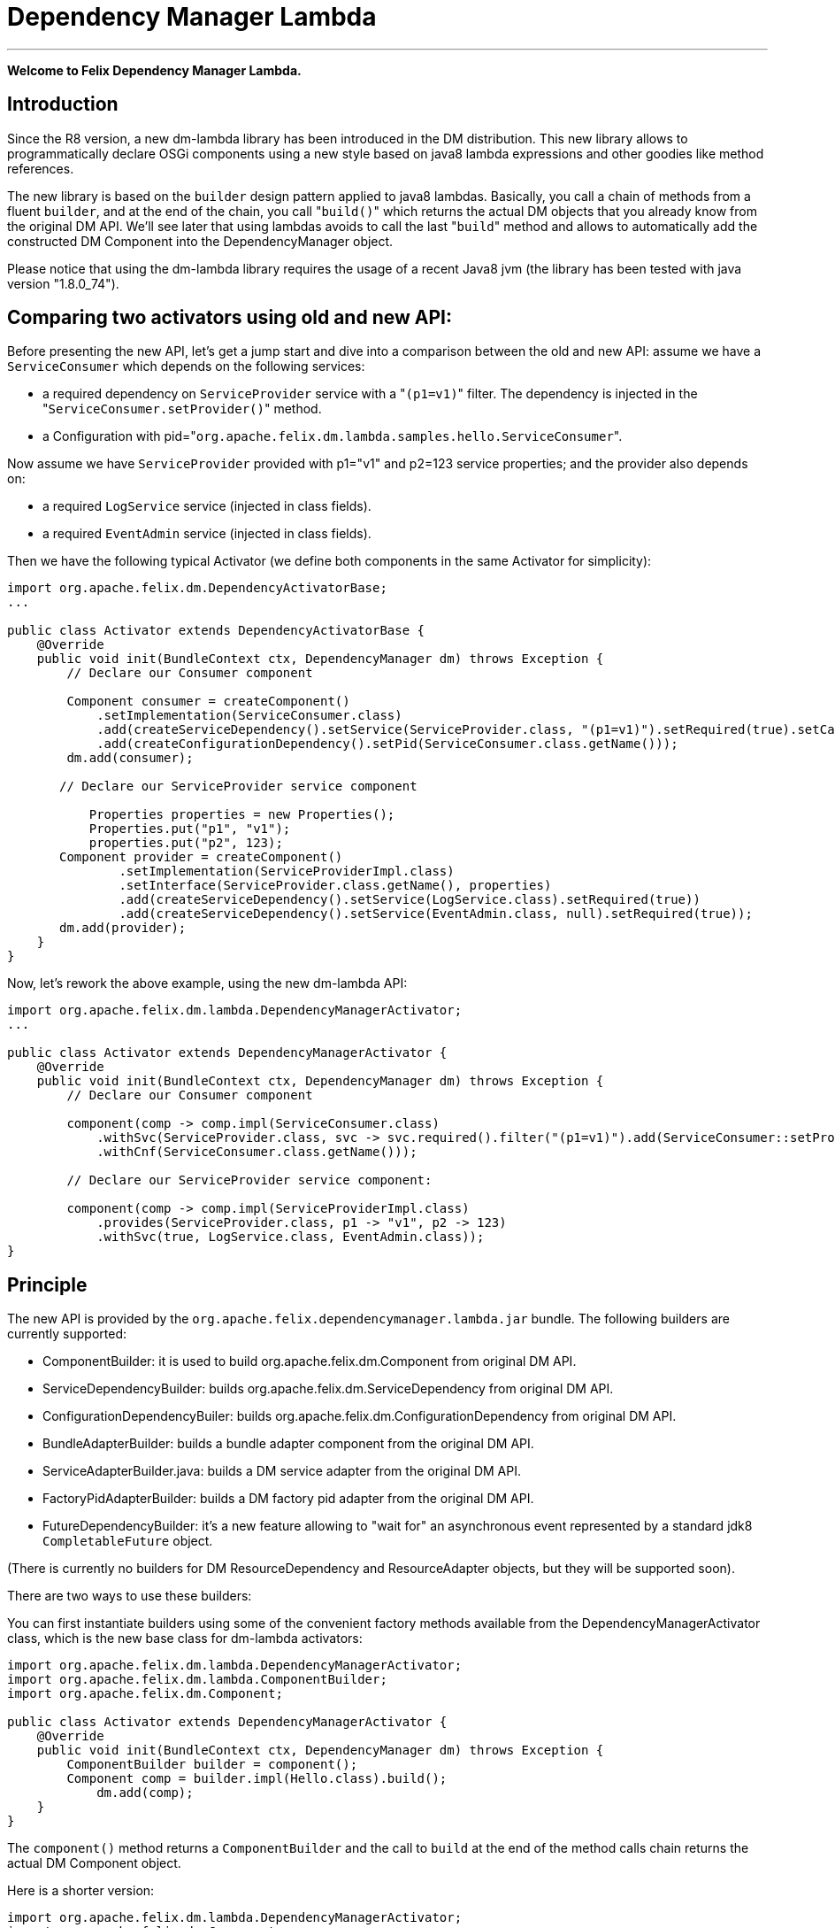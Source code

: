 =  Dependency Manager Lambda

'''

*Welcome to Felix Dependency Manager Lambda.*

== Introduction

Since the R8 version, a new dm-lambda library has been introduced in the DM distribution.
This new library allows to programmatically declare OSGi components using a new style based on java8 lambda expressions and other goodies like method references.

The new library is based on the `builder` design pattern applied to java8 lambdas.
Basically, you call a chain of methods from a  fluent `builder`, and at the end of the chain, you call "[.code]``build()``" which returns the actual DM objects that you already know from  the original DM API.
We'll see later that using lambdas avoids to call the last "[.code]``build``" method and allows to automatically add the constructed DM Component into the  DependencyManager object.

Please notice that using the dm-lambda library requires the usage of a recent Java8 jvm (the library has been tested with java version "1.8.0_74").

== Comparing two activators using old and new API:

Before presenting the new API, let's get a jump start and dive into a comparison between the old and new API: assume we have a `ServiceConsumer` which depends on the following services:

* a required dependency on `ServiceProvider` service  with a "[.code]``(p1=v1)``" filter.
The dependency is injected in the "[.code]``ServiceConsumer.setProvider()``" method.
* a Configuration with pid="[.code]``org.apache.felix.dm.lambda.samples.hello.ServiceConsumer``".

Now assume we have `ServiceProvider` provided with p1="v1" and p2=123 service properties;
and the provider also depends on:

* a required `LogService` service (injected in class fields).
* a required `EventAdmin` service  (injected in class fields).

Then we have the following typical Activator (we define both components in the same Activator for simplicity):

[source,java]
----
import org.apache.felix.dm.DependencyActivatorBase;
...

public class Activator extends DependencyActivatorBase {
    @Override
    public void init(BundleContext ctx, DependencyManager dm) throws Exception {
        // Declare our Consumer component

        Component consumer = createComponent()
            .setImplementation(ServiceConsumer.class)
            .add(createServiceDependency().setService(ServiceProvider.class, "(p1=v1)").setRequired(true).setCallbacks("setProvider", null))
            .add(createConfigurationDependency().setPid(ServiceConsumer.class.getName()));
        dm.add(consumer);

       // Declare our ServiceProvider service component

	   Properties properties = new Properties();
	   Properties.put("p1", "v1");
	   properties.put("p2", 123);
       Component provider = createComponent()
   	       .setImplementation(ServiceProviderImpl.class)
	       .setInterface(ServiceProvider.class.getName(), properties)
	       .add(createServiceDependency().setService(LogService.class).setRequired(true))
	       .add(createServiceDependency().setService(EventAdmin.class, null).setRequired(true));
       dm.add(provider);
    }
}
----

Now, let's rework the above example, using the new dm-lambda API:

[source,java]
----
import org.apache.felix.dm.lambda.DependencyManagerActivator;
...

public class Activator extends DependencyManagerActivator {
    @Override
    public void init(BundleContext ctx, DependencyManager dm) throws Exception {
        // Declare our Consumer component

        component(comp -> comp.impl(ServiceConsumer.class)
            .withSvc(ServiceProvider.class, svc -> svc.required().filter("(p1=v1)").add(ServiceConsumer::setProvider))
            .withCnf(ServiceConsumer.class.getName()));

        // Declare our ServiceProvider service component:

        component(comp -> comp.impl(ServiceProviderImpl.class)
            .provides(ServiceProvider.class, p1 -> "v1", p2 -> 123)
            .withSvc(true, LogService.class, EventAdmin.class));
}
----

== Principle

The new API is provided by the `org.apache.felix.dependencymanager.lambda.jar` bundle.
The following builders are currently supported:

* ComponentBuilder: it is used to build org.apache.felix.dm.Component from original DM API.
* ServiceDependencyBuilder: builds org.apache.felix.dm.ServiceDependency from original DM API.
* ConfigurationDependencyBuiler: builds org.apache.felix.dm.ConfigurationDependency from original DM API.
* BundleAdapterBuilder: builds a bundle adapter component from the original DM API.
* ServiceAdapterBuilder.java: builds a DM service adapter from the original DM API.
* FactoryPidAdapterBuilder: builds a DM factory pid adapter from the original DM API.
* FutureDependencyBuilder: it's a new feature allowing to "wait for" an asynchronous event represented by a standard jdk8 `CompletableFuture` object.

(There is currently no builders for DM ResourceDependency and ResourceAdapter objects, but they will be supported soon).

There are two ways to use these builders:

You can first instantiate builders using some of the convenient factory methods available from the DependencyManagerActivator class, which is the new base class for dm-lambda activators:

[source,java]
----
import org.apache.felix.dm.lambda.DependencyManagerActivator;
import org.apache.felix.dm.lambda.ComponentBuilder;
import org.apache.felix.dm.Component;

public class Activator extends DependencyManagerActivator {
    @Override
    public void init(BundleContext ctx, DependencyManager dm) throws Exception {
        ComponentBuilder builder = component();
        Component comp = builder.impl(Hello.class).build();
	    dm.add(comp);
    }
}
----

The `component()` method returns a `ComponentBuilder` and the call to `build` at the end of the method calls chain returns the actual DM Component object.

Here is a shorter version:

[source,java]
----
import org.apache.felix.dm.lambda.DependencyManagerActivator;
import org.apache.felix.dm.Component;

public class Activator extends DependencyManagerActivator {
    @Override
    public void init(BundleContext ctx, DependencyManager dm) throws Exception {
        Component comp = component().impl(Hello.class).build());
        dm.add(comp);
    }
}
----

Now, most of the time, in an Activator you usually create a Component and immediately add it to the `dm` object.
So, in order to reduce the code size, you can then use a component() method that accepts a lambda which takes as  argument a `Consumer<ComponentBuilder>` parameter.
So, the lambda has just to invoke the chain of necessary methods from the builder, without having to call the last "[.code]``build``" method.
The constructed Component is then automatically added to the `dm` object.

The following is the same as above, using a `consumer<ComponentBuilder>` lambda expression:

[source,java]
----
import org.apache.felix.dm.lambda.DependencyManagerActivator;
import org.apache.felix.dm.lambda.ComponentBuilder;

public class Activator extends DependencyManagerActivator {
    @Override
    public void init(BundleContext ctx, DependencyManager dm) throws Exception {
        component((ComponentBuilder comp) -> comp.impl(Hello.class));
    }
}
----

Here is a more concise version where the type of the lambda parameter is not declared:

[source,java]
----
import org.apache.felix.dm.lambda.DependencyManagerActivator;

public class Activator extends DependencyManagerActivator {
    @Override
    public void init(BundleContext ctx, DependencyManager dm) throws Exception {
        component(comp -> comp.impl(Hello.class));
    }
}
----

== Dependency default mode (required or optional ?)

When you declare a dependency without explicitly invoking `optional()`, `required()`, or `required(boolean)`, then by default, the dependency is assumed to be optional.
This is in line with the behavior of the Dependency Manager API.

Now, you can change this default behavior by configuring the "[.code]``org.apache.felix.dependencymanager.lambda.defaultRequiredDependency``" system property.
This property can be set with a list of java package prefixes (comma separated).
When a component implementation class starts with one of the package prefixes specified in the above property, then dependencies will be  assumed to be required by default.

== Adding service dependencies injected in class fields.

You can add a dependency using the "[.code]``withSvc``" methods available from the ComponentBuilder interface.
Such methods accept a `Consumer<ServiceDependencyBuilder>` lambda expression, which may then configure the dependency using a chain of method calls (filter/callbacks,autoconfig, etc ...): When you don't specify callbacks, services are injected in class fields with compatible service dependency type, but you can specify a field name.
Unavailable optional dependencies are injected as "[.code]``Null Objects``".

The following example adds a service dependency on a LogService with a service filter.

[source,java]
----
import org.apache.felix.dm.lambda.DependencyManagerActivator;
import org.apache.felix.dm.lambda.ServiceDependencyBuilder;

public class Activator extends DependencyManagerActivator {
    @Override
    public void init(BundleContext ctx, DependencyManager dm) throws Exception {
        component(comp -> comp.impl(Hello.class)
            .withSvc(LogService.class, (ServiceDependencyBuilder svc) -> svc.filter("(vendor=apache)")));
    }
}
----

Here is a more concise version where the type of the `svc` lambda parameter is not declared:

[source,java]
----
import org.apache.felix.dm.lambda.DependencyManagerActivator;

public class Activator extends DependencyManagerActivator {
    @Override
    public void init(BundleContext ctx, DependencyManager dm) throws Exception {
        component(comp -> comp.impl(Hello.class).withSvc(LogService.class, svc -> svc.filter("(vendor=apache)")));
    }
}
----

When injecting services in class fields (auto config mode), there are shotcuts that avoid using a lambda when defining a service dependency.
These shortcuts are available from the ComponentBuilder interface.

Examples:

[discrete]
==== Declaring multiple auto config dependencies in one shot (using varargs of interfaces):

[source,java]
 component(comp -> comp.impl(Hello.class).withSvc(ConfigurationAdmin.class, EventAdmin.class, MetatypeService.class));

[discrete]
==== Declaring multiple auto config dependencies in one shot with a `required` flag:

[source,java]
 component(comp -> comp.impl(Hello.class).withSvc(true, ConfigurationAdmin.class, EventAdmin.class, MetatypeService.class));

[discrete]
==== Declaring an autoconfig dependency with a `required` flag:

[source,java]
 component(comp -> comp.impl(Hello.class).withSvc(ConfigurationAdmin.class, true));

[discrete]
==== Declaring an autoconfig dependency with a `filter ` and `required` flag:

[source,java]
 component(comp -> comp.impl(Hello.class).withSvc(ConfigurationAdmin.class, "(vendor=apache)", true));

[discrete]
==== Declaring a autoconfig dependency with a `filter `, an explicit class field, and `required` flag:

[source,java]
 component(comp -> comp.impl(Hello.class).withSvc(ConfigurationAdmin.class, "(vendor=apache)", "configadmin", true));

Dependency services can be injected in the following kind of fields:

* a field having the same type as the dependency.
If the field may be accessed by anythread, then the field should be declared  volatile, in order to ensure visibility when the field is auto injected concurrently.
* a field which is assignable to an `Iterable<T>` where T must match the dependency type.
In this case, an Iterable will be  injected by DependencyManager before the start callback is called.
The Iterable field may then be traversed to inspect the  currently available dependency services.
The Iterable can possibly be set to a final value so you can choose the Iterable implementation of your choice (for example, a CopyOnWrite ArrayList, or a ConcurrentLinkedQueue).
* a `Map<K,V>` where K must match the dependency type and V must exactly equals Dictionary class.
In this case, a  ConcurrentHashMap will be injected by DependencyManager before the start callback is called.
The Map may then be consulted to lookup current available dependency services, including the dependency service properties  (the map key holds the dependency services, and the map value holds the dependency service properties).
The Map field may be set to a final value so you can choose a Map of your choice (Typically a ConcurrentHashMap).
A ConcurrentHashMap is "weakly consistent", meaning that when traversing the elements, you may or may not see any concurrent  updates made on the map.
So, take care to traverse the map using an iterator on the map entry set,  which allows to atomically lookup pairs of Dependency service/Service properties.

== Service Dependency callbacks

You can specify callbacks on the component implementation class using the "[.code]``add/change/remove/swap``" `ServiceDependencyBuilder` methods:

[source,java]
----
import org.apache.felix.dm.lambda.DependencyManagerActivator;

public class Activator extends DependencyManagerActivator {
    @Override
    public void init(BundleContext ctx, DependencyManager dm) throws Exception {
        component(comp -> comp.impl(Hello.class).withSvc(LogService.class, svc -> svc.add("setLog")));
    }
}
----

Now you can also use a more type-safe callback using a Java 8 method reference:

[source,java]
----
import org.apache.felix.dm.lambda.DependencyManagerActivator;

public class Activator extends DependencyManagerActivator {
    @Override
    public void init(BundleContext ctx, DependencyManager dm) throws Exception {
        component(comp -> comp.impl(Hello.class).withSvc(LogService.class, svc -> svc.add(Hello::setLog)));
    }
}
----

or:

[source,java]
----
import org.apache.felix.dm.lambda.DependencyManagerActivator;

public class Activator extends DependencyManagerActivator {
    @Override
    public void init(BundleContext ctx, DependencyManager dm) throws Exception {
        component(comp -> comp.impl(Hello.class).withSvc(LogService.class, svc -> svc.add(Hello::setLog).remove(Hello::unsetLog)));
    }
}
----

The following callback methods signatures are supported when using method references:

For add/change/remove method references:

[source,java]
 method(S service)
 method(S service, ServiceReference<S> serviceRef),
 method(S service, Map<String, Object> serviceProperties)
 method(S service, Dictionary<String, Object> serviceProperties)
 method(S service, Component serviceComponent)
 method(S service, Component serviceComponent, ServiceReference<S> serviceRef)

and for swap method references:

[source,java]
 method(S oldService, S newService)
 method(S oldService, S newService, Component component))
 method(ServiceReference<S> oldRef, S old, ServiceReference<S> newRef, S newService)
 method(ServiceReference<S> oldRef, S old, ServiceReference<S> newRef, S newService, Component component)

== Defining Service Dependency Object instance callback

Sometimes, you want to inject the dependency to a separate object that is not part of the component implementation classes.
For example, the following example injects a dependency in a DependencyHandler instance:

[source,java]
----
import org.apache.felix.dm.lambda.DependencyManagerActivator;

public class Activator extends DependencyManagerActivator {
    @Override
    public void init(BundleContext ctx, DependencyManager dm) throws Exception {
        DependencyHandler depHandler = new DependencyHandler();
        component(comp -> comp.impl(Hello.class).withSvc(LogService.class, svc -> svc.add(depHandler, "setLog")));
    }
}
----

or using method reference:

[source,java]
----
import org.apache.felix.dm.lambda.DependencyManagerActivator;

public class Activator extends DependencyManagerActivator {
    @Override
    public void init(BundleContext ctx, DependencyManager dm) throws Exception {
        DependencyHandler depHandler = new DependencyHandler();
        component(comp -> comp.impl(Hello.class).withSvc(LogService.class, svc -> svc.add(depHandler::setLog)));
    }
}
----

You can chain multiple callbacks:

[source,java]
----
import org.apache.felix.dm.lambda.DependencyManagerActivator;

public class Activator extends DependencyManagerActivator {
    @Override
    public void init(BundleContext ctx, DependencyManager dm) throws Exception {
        DependencyHandler depHandler = new DependencyHandler();
        component(comp -> comp.impl(Hello.class).withSvc(LogService.class, svc -> svc.add(Hello::setLog).add(depHandler::setLog)));
    }
}
----

== Providing a service

When a component provides a service with some properties, so far it was necessary to create a Dictionary and pass it to the `Component.setInterface()` method.

Now you can pass properties directly to the `provides` method as varargs of properties (a suite of key-value properties):

[source,java]
----
import org.apache.felix.dm.lambda.DependencyManagerActivator;

public class Activator extends DependencyManagerActivator {
    @Override
    public void init(BundleContext ctx, DependencyManager dm) throws Exception {
        component(comp -> comp.impl(Hello.class).provides(HelloService.class, "p1", "v1", "p2", 123));
    }
}
----

or if you build your application using the `-parameters` javac option, you can also use the "[.code]``FluentProperty``" lambda that allows to declare service properties as a suite of "``+key -> value+``" lambdas, like this:

[source,java]
----
import org.apache.felix.dm.lambda.DependencyManagerActivator;

public class Activator extends DependencyManagerActivator {
    @Override
    public void init(BundleContext ctx, DependencyManager dm) throws Exception {
        component(comp -> comp.impl(Hello.class).provides(HelloService.class, p1 -> "v1", p2 -> 123));
    }
}
----

*CAUTION*: defining service properties using lambda parameters only works with Java8 , not  Java9/10/11, and this feature may be removed in next version.

== Depending on a configuration.

Configuration dependency can be defined using the "[.code]``withCnf``" ComponentBuilder method.
Two families of callbacks are supported:

* reflection based callbacks: you specify a callback method name
* method reference callbacks: you specify a java8 method reference

Callbacks may accept a Dictionary, a Component, or a user defined configuration type interface.
If you only specify a pid, by default the callback method name is assumed to be "updated".

=== configuration types

Configuration types are a new feature that allows you to specify an interface that is implemented by DM and such interface is then injected to your callback instead of the actual Dictionary.
Using such configuration interface provides a way for creating type-safe configurations from a actual Dictionary that is normally injected by Dependency Manager.
The callback accepts in argument an interface that you have to provide, and DM will inject a proxy that converts method calls from your configuration-type to lookups in the actual map or dictionary.
The results of these lookups are then converted to the expected return type of the invoked configuration method.
As proxies are injected, no implementations of the desired configuration-type are necessary!

The lookups performed are based on the name of the method called on the configuration type.
The method names are "mangled" to the following form: [lower case letter] [any valid character]*.
Method names starting with get or is (JavaBean convention) are stripped from these prefixes.
For example: given a dictionary with the key "foo" can be accessed from a configuration-type using the following method names: foo(), getFoo() and isFoo().

The return values supported are: primitive types (or their object wrappers), strings, enums, arrays of primitives/strings, Collection types, Map types, Classes and interfaces.
When an interface is returned, it is treated equally to a configuration type, that is, it is returned as a proxy.

Arrays can be represented either as comma-separated values, optionally enclosed in square brackets.
For example: [ a, b, c ] and a, b,c are both considered an array of length 3 with the values "a", "b" and "c".
Alternatively, you can append the array index to the key in the dictionary to obtain the same: a dictionary with "arr.0" \=> "a", "arr.1" \=> "b", "arr.2" \=> "c" would result in the same array as the earlier examples.

Maps can be represented as single string values similarly as arrays, each value consisting of both the key and value separated by a dot.
Optionally, the value can be enclosed in curly brackets.
Similar to array, you can use the same dot notation using the keys.
For example, a dictionary with

"map" \=> "{key1.value1, key2.value2}"

and a dictionary with

"map.key1" \=> "value1", "map2.key2" \=> "value2"

result in the same map being returned.
Instead of a map, you could also define an interface with the methods getKey1() and getKey2 and use that interface as return type instead of a Map.

In case a lookup does not yield a value from the underlying map or dictionary, the following rules are applied:

* primitive types yield their default value, as defined by the Java Specification;
* string, Classes and enum values yield null;
* for arrays, collections and maps, an empty array/collection/map is returned;
* for other interface types that are treated as configuration type a null-object is returned.

=== multiple ways to define a configuration dependency

You can first pass a configuration pid to the `withCnf` method.
In this example, the Hello component has an "[.code]``updated(Dictionary properties)``" method called when configuration is available or updated.

[source,java]
 component(comp -> comp.impl(Hello.class).withCnf("my.pid"))

You can pass a "[.code]``configuration type``" to the `withCnf` method.
The pid is assumed to be the fqdn of the type passed to the `withCnf` method, and the callback is assumed to be "[.code]``updated``" and to accept as argument an implementation of the specified configuration type:

[source,java]
 component(comp -> comp.impl(Hello.class).withCnf(MyConfiguration.class))

You can define the updated callback method explicitly using a ConfigurationDependencyBuilder lambda that you can pass to the "[.code]``withCnf``" method:

[source,java]
 component(comp -> comp.impl(Hello.class).withCnf((ConfigurationDependencyBuilder cnf) -> cnf.pid("my.pid").update("modified")));

Here is shorter version which does not declare the type of the lambda passed to the `withCnf` method:

[source,java]
 component(comp -> comp.impl(Hello.class).withCnf(cnf -> cnf.pid("my.pid").update("modified")));

You can also define the callback using a method reference:

[source,java]
 component(comp -> comp.impl(Hello.class).withCnf(cnf -> cnf.pid("my.pid").update(Hello::modified)));

And finally, you can define a configuration type, and a callback using a method reference.
Here, the updated callback has to take  in argument the configuration type parameter (the pid is assumed to be the fqdn of the configuration type):

[source,java]
----
component(comp -> comp.impl(Hello.class).withCnf(cnf -> cnf.update(MyConfiguration.class, Hello::modified)));

class Hello {
    void modified(MyConfiguration properties) { ... }
}
----

==== Configuration Dependency Examples based on method references:

Code example with a component that defines a Configuration Dependency using a specific callback method reference, and the method accepts in argument a configuration type  (the pid is assumed to be the fqdn of the configuration type):

[source,java]
----
public interface MyConfig {
    String getAddress();
    int getPort();
}

public class ServiceImpl {
    void updated(MyConfig cnf) {
        if (cnf != null) {
            String addr = cnf.getAddress();
            int port = cnf.getPort();
            ...
        }
    }
}

public class Activator extends DependencyManagerActivator {
    public void init(BundleContext ctx, DependencyManager dm) throws Exception {
        component(comp -> comp.impl(ServiceImpl.class).withCnf(conf -> conf.update(MyConfig.class, ServiceImpl::updated)));
    }
}
----

Same example, using a shortcut for the `withCnf` dependency, which is only defining the configuration type  (the pid is assumed to be the fqdn of the config type, and the callback name is assumed to be "updated"):

 public class Activator extends DependencyManagerActivator {
     public void init(BundleContext ctx, DependencyManager dm) throws Exception {
         component(comp -> comp.impl(ServiceImpl.class).withCnf(MyConfig.class));
     }
 }

Code example with a component that defines a Configuration Dependency using a specific callback method reference which accepts a Dictionary in argument:

[source,java]
 public class Activator extends DependencyManagerActivator {
     public void init(BundleContext ctx, DependencyManager dm) throws Exception {
         component(comp -> comp
            .impl(ServiceImpl.class)
            .withCnf(conf -> conf.pid("my.pid").update(ServiceImpl::setProperties)));
     }
  }

==== Configuration Dependency Examples based on method reflection:

Code example which defines a configuration dependency injected in the "ServiceImpl.updated(Dictionary)" callback (the pid is directly passed in argument to the `withCnf` method):

[source,java]
 public class Activator extends DependencyManagerActivator {
     public void init(BundleContext ctx, DependencyManager dm) throws Exception {
         component(comp -> comp.impl(ServiceImpl.class).withCnf("my.pid")));
     }
 }

Code example with a component that defines a Configuration Dependency using a specific callback method name:

[source,java]
 public class Activator extends DependencyManagerActivator {
     public void init(BundleContext ctx, DependencyManager dm) throws Exception {
         component(comp -> comp.impl(ServiceImpl.class).withCnf(conf -> conf.pid("my.pid").update("modified")));
     }
  }

== Managing components outside of Activators.

You can manage Components outside of the Activator by using some static factory methods from the `DependencyManagerActivator` class.

For example, consider a use case where you want to retrieve some information from some already injected services, and you then want to dynamically add more dependencies from your `init` component callback.
First let's look at the Activator:

[source,java]
----
import org.apache.felix.dm.lambda.DependencyManagerActivator;

public class Activator extends DependencyManagerActivator {
    @Override
    public void init(BundleContext ctx, DependencyManager dm) throws Exception {
        component(comp -> comp.impl(Pojo.class).withCnf("pojo.pid"));
    }
}
----

Here, we define a Configuration dependency with a "pojo.pid" configuration pid.
So, now, the Pojo will then for example be able to parse an xml from the configuration, and depending on what it has parsed, it will possibly add more dependencies, like this:

[source,java]
----
import static org.apache.felix.dm.lambda.DependencyManagerActivator.*;
import org.apache.felix.dm.Component;

public class Pojo {
    void updated(Dictionary conf) throws Exception {
        parseXml(conf.get("some.xml.configuration"));
    }

    void init(Component c) { // lifecycle dm callback that allows you to add more dependencies
        if (xmlConfigurationRequiresEventAdmin) {
            component(c, comp -> comp.withSvc(EventAdmin.class));
        }
    }
}
----

The available variety of factory methods allows you to also create some DM objects and add them manually, like:

[source,java]
----
import static org.apache.felix.dm.lambda.DependencyManagerActivator.*;
import org.apache.felix.dm.Component;
import org.apache.felix.dm.ServiceDependency;
import org.apache.felix.dm.DependencyManager;

public class Pojo {
    void updated(Dictionary conf) throws Exception {
        parseXml(conf.get("some.xml.configuration"));
    }

    void init(Component c) { // lifecycle dm callback that allows you to add more dependencies
        if (xmlConfigurationRequiresEventAdmin) {
            DependencyManager dm = c.getDependencyManager();
            ServiceDependency dep = serviceDependency(c, EventAdmin.class).filter("(vendor=felix)").build();
            dm.add(dep);
        }
    }
}
----

And an example where you create a new DM component from the code:

[source,java]
----
import static org.apache.felix.dm.lambda.DependencyManagerActivator.*;
import org.apache.felix.dm.DependencyManager;

public class Pojo {
    volatile DependencyManager m_dm;

    void createComponent() {
        component(m_dm, comp -> comp.impl(NewComponent.class).withSvc(LogService.Class, EventAdmin.class));
    }
}
----

== Component Lifecycle Callbacks

Like with DM API, default lifecycle callbacks are the following:

* "init": the method is called on the component implementation class(es) once all required dependencies declared in the Activator  have been injected.
This method can then be used to possibly add more dependencies dynamically.
* "start": the method is called on the component implementation class(es) once all required dependencies (including the ones added  from the "init" callback) have been injected.
Then the optional dependency callbacks are invoked (after the start callback).
* "stop": the method is called on the component implementation class(es) when some required dependencies are being lost or when the component's bundle is stopping.
* "destroy": the component is destroyed and may be re-created and re-initialized in case some required dependencies comes up again.

You can change the callback names using the "init"/"start"/"stop"/"destroy" methods from the ComponentBuilder interface.
For example:

[source,java]
 component(comp -> comp.impl(Pojo.class)
     .init("initialize")
     .start("activate")
     .stop("deactivate")
     .destroy("shutdown"));

Same example, but with some specific callback instance on which the callback should be invoked:

 CallbackHandler handler = new CallbackHandler();
 component(comp -> comp.impl(Pojo.class)
     .init(handler, "initialize")
     .start(handler, "activate")
     .stop(handler, "deactivate")
     .destroy(handler, "shutdown"));

When using callback instances, you can also use method references using the callback instance object:

 CallbackHandler handler = new CallbackHandler();
 component(comp -> comp.impl(Pojo.class)
     .init(handler::initialize)
     .start(handler::activate)
     .stop(handler::deactivate)
     .destroy(handler::shutdown));

Callbacks are empty-args, or may take a DM Component in argument.

Method Reference for Component implementations class are not supported.

== Creating Aspect Components

Like with the original DM API, you can create a chain of aspects (service interceptors) ordered by a ranking attribute, using the "[.code]``aspect``" factory method.
This method accepts in argument a ServiceAspectBuilder.

Code example which provides a "LogService" aspect that performs spell-checking of each log message.
The aspect decorates a LogService.
The aspect also depends on a DictionaryService that is internally used to perform log spell checking.
The LogService and DictionaryService services are injected in the aspect implementation using reflection on class  fields:

[source,java]
 public class Activator extends DependencyManagerActivator {
     public void init(BundleContext ctx, DependencyManager dm) throws Exception {
         aspect(LogService.class, (ServiceAspectBuilder asp) -> asp.impl(SpellCheckLogAspect.class).rank(10).withSvc(DictionaryService.class));
     }
 }

Same more concise example which does not declare the type of the lambda builder argument:

[source,java]
 public class Activator extends DependencyManagerActivator {
     public void init(BundleContext ctx, DependencyManager dm) throws Exception {
         aspect(LogService.class, asp -> asp.impl(SpellCheckLogAspect.class).rank(10).withSvc(DictionaryService.class));
     }
 }

Same example, but using callbacks for injecting LogService and DictionaryService in the aspect implementation class:

[source,java]
 public class Activator extends DependencyManagerActivator {
     public void init(BundleContext ctx, DependencyManager dm) throws Exception {
        aspect(LogService.class, asp -> asp
           .impl(SpellCheckLogAspect.class).rank(10)
           .add(SpellCheckLogAspect::setLogService)
           .withSvc(DictionaryService.class, svc -> svc.add(SpellCheckLogAspect::setDictionary)));
     }
 }

== Creating Service Adapter Components

DM service adapters allow to create adapter services when a given type of adapted service is found in the OSGI registry.
Using the "[.code]``adapter``" factory method, you can pass to it consumer of an `ServiceAdapterBuilder` that can be used to construct a DM adapter component.

Code example that adapts a "Device" service to an HttpServlet service.
The adapter is created using a ServiceAdapterBuilder that is passed to the lambda.

[source,java]
 public class Activator extends DependencyManagerActivator {
     public void init(BundleContext ctx, DependencyManager dm) throws Exception {
         adapter(Device.class, (ServiceAdapterBuilder adapt) -> adapt.impl(DeviceServlet.class).provides(HttpServlet.class).properties(alias -> "/device");
     }
 }

Same more concise example which does not declare the type of lambda parameter:

[source,java]
 public class Activator extends DependencyManagerActivator {
     public void init(BundleContext ctx, DependencyManager dm) throws Exception {
         adapter(Device.class, adapt -> adapt.impl(DeviceServlet.class).provides(HttpServlet.class).properties(alias -> "/device");
     }
 }

== Creating Factory Configuration Adapter Components

A Factory Configuration Adapter allows to create many instances of the same service, each time a configuration instance is created for a given factory pid.
To declare a factory pid configuration adapter, use the `factoryPid` method available from the DependencyManagerActivator class and pass to it a lambda for the FactoryPidAdapterBuilder argument:

Example that defines a factory configuration adapter service for the "foo.bar" factory pid.
For each factory pid instance, an instance of the DictionaryImpl component will be created:

[source,java]
 public class Activator extends DependencyManagerActivator {
     public void init(BundleContext ctx, DependencyManager dm) throws Exception {
        factoryPidAdapter((FactoryPidAdapterBuilder adapter) -> adapter
           .impl(DictionaryImpl.class).factoryPid("foo.bar").propagate().update(ServiceImpl::updated)
           .withSvc(LogService.class, log -> log.optional()));
     }
 }

Same more concise example that is not declaring the type of the lambda type:

[source,java]
 public class Activator extends DependencyManagerActivator {
     public void init(BundleContext ctx, DependencyManager dm) throws Exception {
        factoryPidAdapter(adapter -> adapter
           .impl(DictionaryImpl.class).factoryPid("foo.bar").propagate().update(ServiceImpl::updated)
           .withSvc(LogService.class, log -> log.optional()));
     }
 }

Example that defines a factory configuration adapter using a user defined configuration type (the pid is by default assumed to match the fqdn of the configuration type):

[source,java]
----
public interface DictionaryConfiguration {
    public String getLanguage();
    public List<String> getWords();
}

public class Activator extends DependencyManagerActivator {
    public void init(BundleContext ctx, DependencyManager dm) throws Exception {
        factoryPidAdapter(adapter -> adapter
            .impl(DictionaryImpl.class).propagate().update(DictionaryConfiguration.class, ServiceImpl::updated)
            .withSvc(LogService.class, log -> log.optional()));
    }
}
----

== Creating a Bundle Adapter component

A Bundle Adapter is used to create a Component when a bundle that matches a given filter is found.
To build a DM adapter, you can use the "[.code]``bundleAdapter``" factory method: it takes in argument a consumer of a BundleAdapterBuilder object, which is used to construct a real DM BundleAdapter component.

Example that creates a BundleAdapter service for each started bundle (the bundle is added using a method reference):

[source,java]
 public class Activator extends DependencyManagerActivator {
     public void init(BundleContext ctx, DependencyManager dm) throws Exception {
        bundleAdapter(adapt -> adapt
            .impl(BundleAdapterImpl.class).provides(BundleAdapter.class).mask(Bundle.INSTALLED|Bundle.RESOLVED|Bundle.ACTIVE)
            .add(BundleAdapterImpl::bundleStarted)
            .withSvc(LogService.class, "(vendor=apache)"));
     }
 }

== CompletableFuture dependency.

The new library provides a new feature which allows your component to depend on the result of a jdk8 `CompletableFuture`.
CompletableFuture java8 class provides an asynchronous event-driven model and you can now define dependencies on any asynchronous events, like if they were service dependencies.

Let's explore this new dependency using an advanced example: assume you develop a component that needs to  track any "Tracked" services registered in the Registry, using a classic whiteboard pattern.
But before, you need to download a web page at initialization, before you component is started.
The downloaded webpage is required to be able to  handle Tracked services.
Now, you don't want to block the initialization of your component because in a reactive word, it is forbidden to block on the current thread.

So, you use an `HttpClient` which allows to asynchronously download a web page: this service is assumed to provide a doGET() method which does not block the current thread, but instead returns `CompletableFuture<String>` which represents the future result of the asynchronously downloaded page.

From your component init() method, you can then declare a FutureDependency on the result of the `CompletableFuture<String>`.
A Future Dependency can be defined using the "withFuture" method available from the ComponentBuilder interface,  and this method takes as argument two args: a CompletableFuture, and a  `consumer<FutureDependencyBuilder>`.
The second arg is a lambda that can be used to configure the callback to invoke when the CF has completed.

And once the result completes, start() will be called, and at this point, the Tracked services will then be injected (using DM, optional service callbacks are always invoked after the start() callback, never before).

So, the Activator looks like this:

[source,java]
----
import org.apache.felix.dm.lambda.DependencyManagerActivator;

public class Activator extends DependencyManagerActivator {
    @Override
    public void init(BundleContext ctx, DependencyManager dm) throws Exception {
        component(comp -> comp.impl(Pojo.class).provides(PojoService)
           .withCnf(cnf -> cnf.pid("foo.pid"))
           .withSvc(HttpClient.class, svc -> svc.required())
           .withSvc(Tracked.class, svc -> svc.optional().add(Pojo::bindTracked));
    }
}
----

Now, here is the implementation for our component which downloads the URL from its init method.
The init method will declare a "FutureDependency" for the result of the `CompletableFuture<String>` returned by the HttpClient.
And once the result is injected in the setPage callback, then the start() callback will be called, and finally, any registered Tracked services will be injected in the "bindTracked" method:

[source,java]
----
import static org.apache.felix.dm.lambda.DependencyManagerActivator.*;
import org.apache.felix.dm.Component;

public class Pojo implements PojoService {
    HttpClient m_httpClient; // injected.
    String m_url; // the URL to download using the http client.

    void updated(Dictionary<String, Object conf) throws Exception {
        m_url = (String) conf.get("download.url");
    }

    // lifecycle dm callback that allows you to add more dependencies. start will be called once the webpage has been downloaded.
    void init(Component c) {
        // Let's schedule a download for our web page.
        CompletableFuture<String> futurePage = m_httpClient.doGET(m_url);

        // Add a required dependency to the result of the CF, and inject the result in our setPage method.
        component(c, comp -> comp.withFuture(futurePage, future -> future.complete(this::setPage)));
    }

    void setPage(String content) {
       // Called when the CompletableFuture has completed
    }

    void start() {
   	    // We have downloaded the page, our component is starting and is about to be registered
    }

    void bindTracked(Tracked service) {
        // a Tracked service is injected, we can handle it because we are fully initialized.
        // (optional service callbacks are always invoked after the start callback).
    }
}
----

So, using the Future Dependency we can nicely reuse the jdk CompletableFuture as a required dependency.
Without using the FutureDependency on the CompletableFuture returned by the HttpClient, we would then have to manually register our service using bundleContext.registerService (once the web page has been downloaded), and we  would then have to check if the webpage has been downloaded each time a Tracked service is injected.
And in case the page is not available, we would  then have to cache the injected Tracked service and process it later, once the page has been downloaded.

Also, notice that when the page is injected in the setPage() method, you absolutely don't need to deal with synchronization at all because in DM, all lifecycle and dependency callbacks are safely scheduled in a "serial queue" associated to the component.

== Sample codes

many samples codes are available from the distribution source release: Please take a look at the following:

=== org.apache.felix.dependencymanager.lambda.samples/src/org/apache/felix/dm/lambda/samples/hello/

This sample provides a DM Activator declaring one service consumer and a service provider.
The ServiceConsumer is also depending on a configuration pid  (see org.apache.felix.dependencymanager.samples.hello.Configurator).

=== org.apache.felix.dependencymanager.lambda.samples/src/org/apache/felix/dm/lambda/samples/compositefactory/

This Activator is an example usage of DM composite components.
A composite component is implemented using a composition of multiple object instances, which are used to implement a given service.

The sample also uses a Factory approach in order to instantiate the composition of objects: A "CompositionManager" is first injected with a Configuration that can possibly be used to create and configure all the composites.

Dependencies are injected to some of the component implementation instances, using java8 method references.
For instance, the LogService is only injected in the ProviderImpl and the ProviderComposite1 class and not in the ProviderComposite2 class.

=== org.apache.felix.dependencymanager.lambda.samples/src/org/apache/felix/dm/lambda/samples/device/

This is an example showing a Dependency Manager "Adapter" in action.
Two kinds of services are registered in the registry: some Device, and some DeviceParameter services.
For each Device (having a given id), there is also a corresponding "DeviceParameter" service, having the same id.

Then a "DeviceAccessImpl" adapter service is defined: it is used to "adapt" the "Device" service to a "DeviceAccess" service, which provides the union of each pair of Device/DeviceParameter having the same device.id . The adapter also dynamically propagate the service properties of the adapted Device service.

=== org.apache.felix.dependencymanager.lambda.samples/src/org/apache/felix/dm/lambda/samples/dictionary/

This sample shows a "SpellChecker" application which provides a "dictionary:spellcheck" GOGO shell command.
The GOGO "dictionary:spellcheck" command accepts a string as parameter, which is checked for proper exactness.
The SpellChecker class has a required/multiple (1..N) dependency over every available "DictionaryService" services, which are internally used by the SpellChecker command, when checking word exactness.

A DictionaryService is defined using a FactoryConfigurationAdapterService , allowing to instantiate many "DictionaryService" instances for each configuration that are added to the factory pid "Spell Checker Configuration" from web console.
The factory pid configuration metatypes are defined using the bnd "metatype" annotations (see DictionaryConfiguration.java).

The DictionaryService is decorated with a DictionaryAspect, which you can instantiate by adding a configuration to the "Spell Checker Aspect Dictionary" pid from web console.
The aspect configuration metatype is also declared using the bnd metatype annotations (see DictionaryAspectConfiguration.java).

Before running this sample, go to webconsole, and add some words in the "[.code]``Spell Checker Configuration``" factory PID, and in the "[.code]``Spell Checker Aspect Dictionary``" PID.

Then go to gogo shell, and type dm help.
You will normally see the dictionary:spellcheck command.
Type dictionary:spellcheck with some words configured either in the spell checker configuration, or in the spell checker aspect configuration, and the dictionary will check for proper word exactness.

=== org.apache.felix.dependencymanager.lambda.samples/src/org/apache/felix/dm/lambda/samples/factory/

This sample is an example usage of DM components that are created using a Factory object.
The Factory is defined using java8 method references.

=== org.apache.felix.dependencymanager.lambda.samples/src/org/apache/felix/dm/lambda/samples/future/

The purpose of this sample is to show an example usage of the new "CompletableFuture" dependency that has been added in the dm-lambda library.
CompletableFuture java8 class provides functional operations and promotes an asynchronous event-driven model.

In such model, you can use the new dm-lambda library to add dependencies on asynchronous events using the standard JDK CompletableFuture class.

In this example, the Activator first defines a PageLink component that is used to download a given page from the web.
The service then parses  the content of the page and returns all available hrefs (links) found from the web page.

The PageLink is initialized with the Felix web site URL, which is asynchronously downloaded from the PageLink::init method, using a CompletableFuture.
The CF is then added as a "FutureDependency" in the PageLinkImpl.init() method, and when the CF completes, the PageLinkImpl.start() callback is invoked  and the service is registered.

The Activator is then getting injected with the PageLink service, and displays the links (hrefs) found from the Felix web site.

CAUTION: if you are using a corporate http proxy, you have to fix the Activator in order to configure the ip addr and port number of your http proxy.

== Javadoc

You can find the javadoc for the new Dependency Manager Lambda library link:../../../../apidocs/[here].
